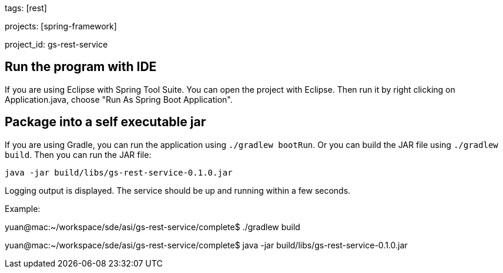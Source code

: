 
tags: [rest]

projects: [spring-framework]

project_id: gs-rest-service

== Run the program with IDE
If you are using Eclipse with Spring Tool Suite.
You can open the project with Eclipse. 
Then run it by right clicking on Application.java, choose "Run As Spring Boot Application". 


== Package into a self executable jar
If you are using Gradle, you can run the application using `./gradlew bootRun`.  Or you can build the JAR file using `./gradlew build`. Then you can run the JAR file:

[subs="attributes", role="has-copy-button"]
....
java -jar build/libs/gs-rest-service-0.1.0.jar
....

Logging output is displayed. The service should be up and running within a few seconds.

Example:

yuan@mac:~/workspace/sde/asi/gs-rest-service/complete$ ./gradlew build

yuan@mac:~/workspace/sde/asi/gs-rest-service/complete$ java -jar build/libs/gs-rest-service-0.1.0.jar
